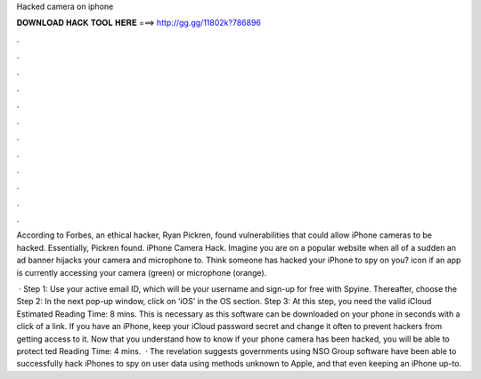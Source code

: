 Hacked camera on iphone



𝐃𝐎𝐖𝐍𝐋𝐎𝐀𝐃 𝐇𝐀𝐂𝐊 𝐓𝐎𝐎𝐋 𝐇𝐄𝐑𝐄 ===> http://gg.gg/11802k?786896



.



.



.



.



.



.



.



.



.



.



.



.

According to Forbes, an ethical hacker, Ryan Pickren, found vulnerabilities that could allow iPhone cameras to be hacked. Essentially, Pickren found. iPhone Camera Hack.   Imagine you are on a popular website when all of a sudden an ad banner hijacks your camera and microphone to. Think someone has hacked your iPhone to spy on you? icon if an app is currently accessing your camera (green) or microphone (orange).

 · Step 1: Use your active email ID, which will be your username and sign-up for free with Spyine. Thereafter, choose the Step 2: In the next pop-up window, click on ‘iOS’ in the OS section. Step 3: At this step, you need the valid iCloud Estimated Reading Time: 8 mins. This is necessary as this software can be downloaded on your phone in seconds with a click of a link. If you have an iPhone, keep your iCloud password secret and change it often to prevent hackers from getting access to it. Now that you understand how to know if your phone camera has been hacked, you will be able to protect ted Reading Time: 4 mins.  · The revelation suggests governments using NSO Group software have been able to successfully hack iPhones to spy on user data using methods unknown to Apple, and that even keeping an iPhone up-to.
